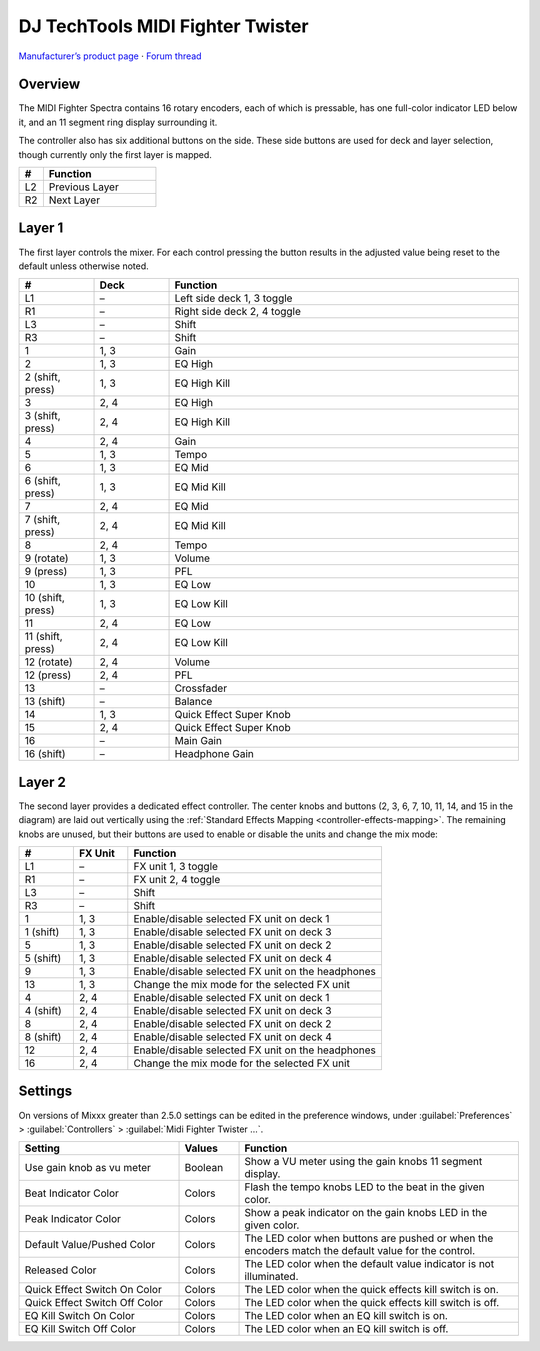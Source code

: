 DJ TechTools MIDI Fighter Twister
=================================

`Manufacturer’s product page <https://www.midifighter.com/#Twister>`_ ·
`Forum thread <https://mixxx.discourse.group/t/mapping-the-midifighter-twister/16253>`_

.. versionadded:: 2.1.5

.. figure:: ../../_static/controllers/dj_techtools_midi_fighter_twister.svg
   :align: center
   :width: 100%
   :figwidth: 100%
   :alt: MIDI Fighter Twister with left buttons labeled L1–L3, right buttons labeled R1–R3, and encoders labeled from 1 in the top left to 16 in the bottom right.
   :figclass: pretty-figures

Overview
--------

The MIDI Fighter Spectra contains 16 rotary encoders, each of which is
pressable, has one full-color indicator LED below it, and an 11 segment ring
display surrounding it.

The controller also has six additional buttons on the side.
These side buttons are used for deck and layer selection, though currently only
the first layer is mapped.

.. csv-table::
   :header: "#", "Function"
   :widths: 15 70

   "L2", "Previous Layer"
   "R2", "Next Layer"

Layer 1
-------

The first layer controls the mixer.
For each control pressing the button results in the adjusted value being reset
to the default unless otherwise noted.

.. csv-table::
   :header: "#", "Deck", "Function"
   :widths: 15, 15, 70

   "L1", "–", "Left side deck 1, 3 toggle"
   "R1", "–", "Right side deck 2, 4 toggle"
   "L3", "–", "Shift"
   "R3", "–", "Shift"
   "1", "1, 3", "Gain"
   "2", "1, 3", "EQ High"
   "2 (shift, press)", "1, 3", "EQ High Kill"
   "3", "2, 4", "EQ High"
   "3 (shift, press)", "2, 4", "EQ High Kill"
   "4", "2, 4", "Gain"
   "5", "1, 3", "Tempo"
   "6", "1, 3", "EQ Mid"
   "6 (shift, press)", "1, 3", "EQ Mid Kill"
   "7", "2, 4", "EQ Mid"
   "7 (shift, press)", "2, 4", "EQ Mid Kill"
   "8", "2, 4", "Tempo"
   "9 (rotate)", "1, 3", "Volume"
   "9 (press)", "1, 3", "PFL"
   "10", "1, 3", "EQ Low"
   "10 (shift, press)", "1, 3", "EQ Low Kill"
   "11", "2, 4", "EQ Low"
   "11 (shift, press)", "2, 4", "EQ Low Kill"
   "12 (rotate)", "2, 4", "Volume"
   "12 (press)", "2, 4", "PFL"
   "13", "–", "Crossfader"
   "13 (shift)", "–", "Balance"
   "14", "1, 3", "Quick Effect Super Knob"
   "15", "2, 4", "Quick Effect Super Knob"
   "16", "–", "Main Gain"
   "16 (shift)", "–", "Headphone Gain"

Layer 2
-------

The second layer provides a dedicated effect controller.
The center knobs and buttons (2, 3, 6, 7, 10, 11, 14, and 15 in the diagram) are
laid out vertically using the :ref:`Standard Effects Mapping
<controller-effects-mapping>`.
The remaining knobs are unused, but their buttons are used to enable or disable
the units and change the mix mode:

.. csv-table::
   :header: "#", "FX Unit", "Function"
   :widths: 15, 15, 70

   "L1", "–", "FX unit 1, 3 toggle"
   "R1", "–", "FX unit 2, 4 toggle"
   "L3", "–", "Shift"
   "R3", "–", "Shift"
   "1", "1, 3", "Enable/disable selected FX unit on deck 1"
   "1 (shift)", "1, 3", "Enable/disable selected FX unit on deck 3"
   "5", "1, 3", "Enable/disable selected FX unit on deck 2"
   "5 (shift)", "1, 3", "Enable/disable selected FX unit on deck 4"
   "9", "1, 3", "Enable/disable selected FX unit on the headphones"
   "13", "1, 3", "Change the mix mode for the selected FX unit"
   "4", "2, 4", "Enable/disable selected FX unit on deck 1"
   "4 (shift)", "2, 4", "Enable/disable selected FX unit on deck 3"
   "8", "2, 4", "Enable/disable selected FX unit on deck 2"
   "8 (shift)", "2, 4", "Enable/disable selected FX unit on deck 4"
   "12", "2, 4", "Enable/disable selected FX unit on the headphones"
   "16", "2, 4", "Change the mix mode for the selected FX unit"


Settings
--------

On versions of Mixxx greater than 2.5.0 settings can be edited in the preference
windows, under :guilabel:`Preferences` > :guilabel:`Controllers` >
:guilabel:`Midi Fighter Twister …`.

.. csv-table::
   :header: "Setting", "Values", "Function"
   :widths: 40, 15, 70

   "Use gain knob as vu meter", "Boolean", "Show a VU meter using the gain knobs 11 segment display."
   "Beat Indicator Color", "Colors", "Flash the tempo knobs LED to the beat in the given color."
   "Peak Indicator Color", "Colors", "Show a peak indicator on the gain knobs LED in the given color."
   "Default Value/Pushed Color", "Colors", "The LED color when buttons are pushed or when the encoders match the default value for the control."
   "Released Color", "Colors", "The LED color when the default value indicator is not illuminated."
   "Quick Effect Switch On Color", "Colors", "The LED color when the quick effects kill switch is on."
   "Quick Effect Switch Off Color", "Colors", "The LED color when the quick effects kill switch is off."
   "EQ Kill Switch On Color", "Colors", "The LED color when an EQ kill switch is on."
   "EQ Kill Switch Off Color", "Colors", "The LED color when an EQ kill switch is off."
